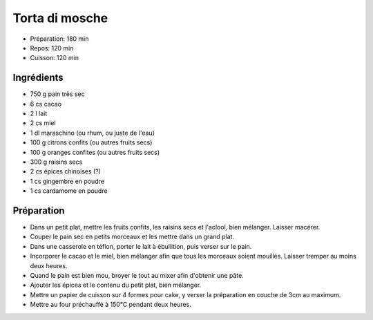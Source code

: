 .. index:: Torta di mosche (Ticino)
.. index:: Par pays: CH Ticino; Torta di mosche
.. index:: A ESSAYER; Torta di mosche

.. index:: Pain sec; Torta di mosche (Ticino)
.. index:: Cacao; Torta di mosche (Ticino)
.. index:: Miel; Torta di mosche (Ticino)
.. index:: Maraschino; Torta di mosche (Ticino)
.. index:: Rhum; Torta di mosche (Ticino)
.. index:: Citron; Torta di mosche (Ticino)
.. index:: Orange; Torta di mosche (Ticino)
.. index:: Raisin sec; Torta di mosche (Ticino)
.. index:: Gingembre; Torta di mosche (Ticino)
.. index:: Cardamome; Torta di mosche (Ticino)

.. _cuisine_torta_di_mosche:

Torta di mosche
###############

* Préparation: 180 min
* Repos: 120 min
* Cuisson: 120 min


Ingrédients
===========

* 750 g pain très sec
* 6 cs cacao
* 2 l lait
* 2 cs miel
* 1 dl maraschino (ou rhum, ou juste de l'eau)
* 100 g citrons confits (ou autres fruits secs)
* 100 g oranges confites (ou autres fruits secs)
* 300 g raisins secs
* 2 cs épices chinoises (?)
* 1 cs gingembre en poudre
* 1 cs cardamome en poudre


Préparation
===========

* Dans un petit plat, mettre les fruits confits, les raisins secs et l'aclool, bien mélanger. Laisser macérer.
* Couper le pain sec en petits morceaux et les mettre dans un grand plat.
* Dans une casserole en téflon, porter le lait à ébullition, puis verser sur le pain.
* Incorporer le cacao et le miel, bien mélanger afin que tous les morceaux soient mouillés. Laisser tremper au moins deux heures.
* Quand le pain est bien mou, broyer le tout au mixer afin d'obtenir une pâte.
* Ajouter les épices et le contenu du petit plat, bien mélanger.
* Mettre un papier de cuisson sur 4 formes pour cake, y verser la préparation en couche de 3cm au maximum.
* Mettre au four préchauffé à 150°C pendant deux heures.
